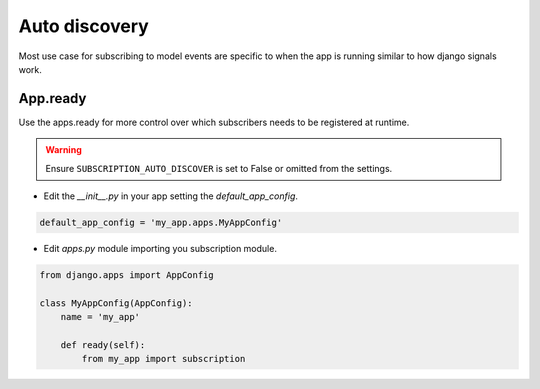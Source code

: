 Auto discovery
==============

Most use case for subscribing to model events are specific to when the app is running similar to how
django signals work.

App.ready
~~~~~~~~~
Use the apps.ready for more control over which subscribers needs to be registered at runtime.

.. warning:: Ensure ``SUBSCRIPTION_AUTO_DISCOVER`` is set to False or omitted from the settings.

- Edit the `__init__.py` in your app setting the `default_app_config`.


.. code-block:: python

    default_app_config = 'my_app.apps.MyAppConfig'


- Edit `apps.py` module importing you subscription module.

.. code-block:: python

    from django.apps import AppConfig

    class MyAppConfig(AppConfig):
        name = 'my_app'

        def ready(self):
            from my_app import subscription


